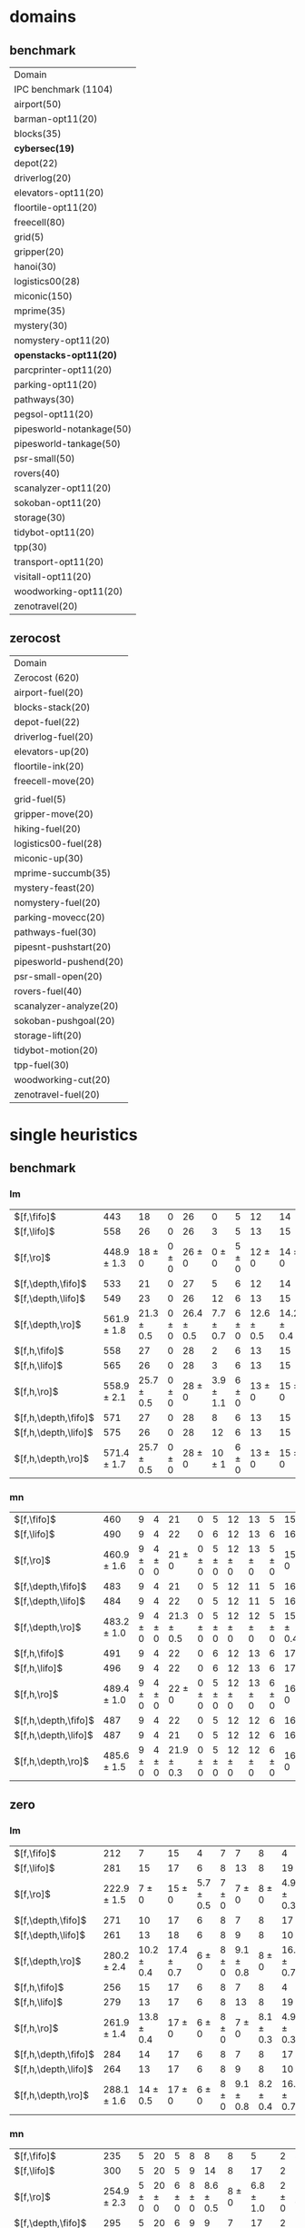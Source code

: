 
* domains

** benchmark

| Domain                    |
| IPC benchmark (1104)      |
| airport(50)               |
| barman-opt11(20)          |
| blocks(35)                |
| *cybersec(19)*            |
| depot(22)                 |
| driverlog(20)             |
| elevators-opt11(20)       |
| floortile-opt11(20)       |
| freecell(80)              |
| grid(5)                   |
| gripper(20)               |
| hanoi(30)                 |
| logistics00(28)           |
| miconic(150)              |
| mprime(35)                |
| mystery(30)               |
| nomystery-opt11(20)       |
| *openstacks-opt11(20)*    |
| parcprinter-opt11(20)     |
| parking-opt11(20)         |
| pathways(30)              |
| pegsol-opt11(20)          |
| pipesworld-notankage(50)  |
| pipesworld-tankage(50)    |
| psr-small(50)             |
| rovers(40)                |
| scanalyzer-opt11(20)      |
| sokoban-opt11(20)         |
| storage(30)               |
| tidybot-opt11(20)         |
| tpp(30)                   |
| transport-opt11(20)       |
| visitall-opt11(20)        |
| woodworking-opt11(20)     |
| zenotravel(20)            |

** zerocost

| Domain                 |
| Zerocost (620)         |
| airport-fuel(20)       |
| blocks-stack(20)       |
| depot-fuel(22)         |
| driverlog-fuel(20)     |
| elevators-up(20)       |
| floortile-ink(20)      |
| freecell-move(20)      |
|                        |
| grid-fuel(5)           |
| gripper-move(20)       |
| hiking-fuel(20)        |
| logistics00-fuel(28)   |
| miconic-up(30)         |
| mprime-succumb(35)     |
| mystery-feast(20)      |
| nomystery-fuel(20)     |
| parking-movecc(20)     |
| pathways-fuel(30)      |
| pipesnt-pushstart(20)  |
| pipesworld-pushend(20) |
| psr-small-open(20)     |
| rovers-fuel(40)        |
| scanalyzer-analyze(20) |
| sokoban-pushgoal(20)   |
| storage-lift(20)       |
| tidybot-motion(20)     |
| tpp-fuel(30)           |
| woodworking-cut(20)    |
| zenotravel-fuel(20)    |


* single heuristics

** benchmark

*** lm

| $[f,\fifo]$          |             443 |             18 |         0 |             26 |             0 |         5 |             12 |             14 |         6 |             8 |         1 |         6 |         12 |         16 |              68 |             20 |             15 |             12 |             11 |         12 |         1 |         4 |         17 |             13 |         7 |         48 |         7 |             4 |         19 |             14 |         11 |         6 |         6 |             9 |              6 |          9 |
| $[f,\lifo]$          |             558 |             26 |         0 |             26 |             3 |         5 |             13 |             15 |         6 |             9 |         1 |         6 |         12 |         18 |             140 |             22 |             16 |             13 |             18 |         13 |         1 |         5 |         17 |             13 |         8 |         48 |         7 |            10 |         19 |             14 |         12 |         6 |         6 |            10 |              9 |         11 |
| $[f,\ro]$            | 448.9 $\pm$ 1.3 |     18 $\pm$ 0 | 0 $\pm$ 0 |     26 $\pm$ 0 |     0 $\pm$ 0 | 5 $\pm$ 0 |     12 $\pm$ 0 |     14 $\pm$ 0 | 6 $\pm$ 0 | 8.7 $\pm$ 0.5 | 1 $\pm$ 0 | 6 $\pm$ 0 | 12 $\pm$ 0 | 16 $\pm$ 0 |      68 $\pm$ 0 | 19.9 $\pm$ 0.3 |     15 $\pm$ 0 |     12 $\pm$ 0 | 11.2 $\pm$ 0.4 | 12 $\pm$ 0 | 1 $\pm$ 0 | 4 $\pm$ 0 | 17 $\pm$ 0 |     13 $\pm$ 0 | 8 $\pm$ 0 | 48 $\pm$ 0 | 7 $\pm$ 0 | 5.4 $\pm$ 0.7 | 19 $\pm$ 0 |     14 $\pm$ 0 | 11 $\pm$ 0 | 6 $\pm$ 0 | 6 $\pm$ 0 | 9.4 $\pm$ 0.5 |  8.2 $\pm$ 0.4 |  9 $\pm$ 0 |
| $[f,\depth,\fifo]$   |             533 |             21 |         0 |             27 |             5 |         6 |             12 |             14 |         6 |             9 |         1 |         6 |         12 |         20 |             125 |             22 |             16 |             12 |             17 |         12 |         1 |         5 |         17 |             13 |         8 |         48 |         7 |             8 |         19 |             14 |         11 |         6 |         6 |            10 |              6 |         11 |
| $[f,\depth,\lifo]$   |             549 |             23 |         0 |             26 |            12 |         6 |             13 |             15 |         6 |             9 |         1 |         6 |         12 |         20 |             121 |             22 |             16 |             13 |             18 |         13 |         1 |         5 |         17 |             13 |         8 |         48 |         7 |             9 |         19 |             14 |         12 |         6 |         6 |            10 |             11 |         11 |
| $[f,\depth,\ro]$     | 561.9 $\pm$ 1.8 | 21.3 $\pm$ 0.5 | 0 $\pm$ 0 | 26.4 $\pm$ 0.5 | 7.7 $\pm$ 0.7 | 6 $\pm$ 0 | 12.6 $\pm$ 0.5 | 14.2 $\pm$ 0.4 | 6 $\pm$ 0 |     9 $\pm$ 0 | 1 $\pm$ 0 | 6 $\pm$ 0 | 12 $\pm$ 0 | 20 $\pm$ 0 | 139.2 $\pm$ 0.7 |   21 $\pm$ 0.5 | 15.8 $\pm$ 0.4 | 13.6 $\pm$ 0.5 |     18 $\pm$ 0 | 13 $\pm$ 0 | 1 $\pm$ 0 | 5 $\pm$ 0 | 17 $\pm$ 0 | 13.7 $\pm$ 0.5 | 8 $\pm$ 0 | 48 $\pm$ 0 | 7 $\pm$ 0 | 8.8 $\pm$ 0.4 | 19 $\pm$ 0 | 14.8 $\pm$ 0.4 | 12 $\pm$ 0 | 6 $\pm$ 0 | 6 $\pm$ 0 |    10 $\pm$ 0 | 11.9 $\pm$ 0.3 | 11 $\pm$ 0 |
| $[f,h,\fifo]$        |             558 |             27 |         0 |             28 |             2 |         6 |             13 |             15 |         6 |             9 |         1 |         6 |         12 |         20 |             140 |             21 |             16 |             14 |             11 |         13 |         1 |         5 |         17 |             14 |         8 |         48 |         7 |            10 |         19 |             14 |         12 |         6 |         6 |            10 |             10 |         11 |
| $[f,h,\lifo]$        |             565 |             26 |         0 |             28 |             3 |         6 |             13 |             15 |         6 |             9 |         1 |         6 |         12 |         20 |             140 |             21 |             16 |             14 |             18 |         13 |         1 |         5 |         17 |             14 |         8 |         48 |         7 |            10 |         19 |             14 |         12 |         6 |         6 |            10 |             10 |         11 |
| $[f,h,\ro]$          | 558.9 $\pm$ 2.1 | 25.7 $\pm$ 0.5 | 0 $\pm$ 0 |     28 $\pm$ 0 | 3.9 $\pm$ 1.1 | 6 $\pm$ 0 |     13 $\pm$ 0 |     15 $\pm$ 0 | 6 $\pm$ 0 |     9 $\pm$ 0 | 1 $\pm$ 0 | 6 $\pm$ 0 | 12 $\pm$ 0 | 20 $\pm$ 0 |     140 $\pm$ 0 | 20.9 $\pm$ 0.3 | 15.2 $\pm$ 0.4 |     14 $\pm$ 0 | 11.7 $\pm$ 0.5 | 13 $\pm$ 0 | 1 $\pm$ 0 | 5 $\pm$ 0 | 17 $\pm$ 0 | 14.6 $\pm$ 0.5 | 8 $\pm$ 0 | 48 $\pm$ 0 | 7 $\pm$ 0 |    10 $\pm$ 0 | 19 $\pm$ 0 |     14 $\pm$ 0 | 12 $\pm$ 0 | 6 $\pm$ 0 | 6 $\pm$ 0 |    10 $\pm$ 0 |     10 $\pm$ 0 | 11 $\pm$ 0 |
| $[f,h,\depth,\fifo]$ |             571 |             27 |         0 |             28 |             8 |         6 |             13 |             15 |         6 |             9 |         1 |         6 |         12 |         20 |             140 |             21 |             16 |             14 |             18 |         13 |         1 |         5 |         17 |             14 |         8 |         48 |         7 |            10 |         19 |             14 |         12 |         6 |         6 |            10 |             10 |         11 |
| $[f,h,\depth,\lifo]$ |             575 |             26 |         0 |             28 |            12 |         6 |             13 |             15 |         6 |             9 |         1 |         6 |         12 |         20 |             140 |             21 |             16 |             14 |             18 |         13 |         1 |         5 |         17 |             15 |         8 |         48 |         7 |            10 |         19 |             14 |         12 |         6 |         6 |            10 |             10 |         11 |
| $[f,h,\depth,\ro]$   | 571.4 $\pm$ 1.7 | 25.7 $\pm$ 0.5 | 0 $\pm$ 0 |     28 $\pm$ 0 |    10 $\pm$ 1 | 6 $\pm$ 0 |     13 $\pm$ 0 |     15 $\pm$ 0 | 6 $\pm$ 0 |     9 $\pm$ 0 | 1 $\pm$ 0 | 6 $\pm$ 0 | 12 $\pm$ 0 | 20 $\pm$ 0 |     140 $\pm$ 0 | 20.9 $\pm$ 0.3 | 15.4 $\pm$ 0.5 |     14 $\pm$ 0 |     18 $\pm$ 0 | 13 $\pm$ 0 | 1 $\pm$ 0 | 5 $\pm$ 0 | 17 $\pm$ 0 | 14.4 $\pm$ 0.5 | 8 $\pm$ 0 | 48 $\pm$ 0 | 7 $\pm$ 0 |    10 $\pm$ 0 | 19 $\pm$ 0 |     14 $\pm$ 0 | 12 $\pm$ 0 | 6 $\pm$ 0 | 6 $\pm$ 0 |    10 $\pm$ 0 |     10 $\pm$ 0 | 11 $\pm$ 0 |

*** mn

| $[f,\fifo]$          |             460 |         9 |         4 |             21 |         0 |         5 |         12 |         13 |         5 |             15 |         2 |          8 |         14 |         20 |             68 |             23 |         15 |             17 |             15 |         10 |         1 |         4 |             17 |             9 |             13 |         50 |             6 |             10 |         20 |         15 |         0 |         6 |         7 |         9 |         7 |             10 |
| $[f,\lifo]$          |             490 |         9 |         4 |             22 |         0 |         6 |         12 |         13 |         6 |             16 |         2 |         20 |         14 |         20 |             73 |             23 |         15 |             18 |             19 |         10 |         1 |         4 |             19 |             9 |             13 |         50 |             8 |             10 |         20 |         15 |         0 |         6 |         7 |         9 |         7 |             10 |
| $[f,\ro]$            | 460.9 $\pm$ 1.6 | 9 $\pm$ 0 | 4 $\pm$ 0 |     21 $\pm$ 0 | 0 $\pm$ 0 | 5 $\pm$ 0 | 12 $\pm$ 0 | 13 $\pm$ 0 | 5 $\pm$ 0 |     15 $\pm$ 0 | 2 $\pm$ 0 |  8 $\pm$ 0 | 14 $\pm$ 0 | 20 $\pm$ 0 | 68.3 $\pm$ 0.7 |     22 $\pm$ 0 | 15 $\pm$ 0 | 17.8 $\pm$ 0.4 | 15.4 $\pm$ 0.5 | 10 $\pm$ 0 | 1 $\pm$ 0 | 4 $\pm$ 0 | 17.2 $\pm$ 0.4 | 8.9 $\pm$ 0.3 | 13.1 $\pm$ 0.3 | 50 $\pm$ 0 | 6.1 $\pm$ 0.3 |     10 $\pm$ 0 | 20 $\pm$ 0 | 15 $\pm$ 0 | 0 $\pm$ 0 | 6 $\pm$ 0 | 7 $\pm$ 0 | 9 $\pm$ 0 | 7 $\pm$ 0 |     10 $\pm$ 0 |
| $[f,\depth,\fifo]$   |             483 |         9 |         4 |             21 |         0 |         5 |         12 |         11 |         5 |             16 |         2 |         20 |         14 |         20 |             73 |             23 |         15 |             18 |             19 |         10 |         1 |         4 |             18 |            10 |             13 |         50 |             8 |             10 |         19 |         15 |         0 |         6 |         6 |         9 |         7 |             10 |
| $[f,\depth,\lifo]$   |             484 |         9 |         4 |             22 |         0 |         5 |         12 |         11 |         5 |             16 |         2 |         20 |         14 |         20 |             73 |             23 |         15 |             18 |             19 |         10 |         1 |         4 |             19 |             9 |             13 |         50 |             8 |             10 |         19 |         15 |         0 |         6 |         6 |         9 |         7 |             10 |
| $[f,\depth,\ro]$     | 483.2 $\pm$ 1.0 | 9 $\pm$ 0 | 4 $\pm$ 0 | 21.3 $\pm$ 0.5 | 0 $\pm$ 0 | 5 $\pm$ 0 | 12 $\pm$ 0 | 12 $\pm$ 0 | 5 $\pm$ 0 | 15.8 $\pm$ 0.4 | 2 $\pm$ 0 | 20 $\pm$ 0 | 14 $\pm$ 0 | 20 $\pm$ 0 | 72.4 $\pm$ 0.7 | 22.9 $\pm$ 0.8 | 15 $\pm$ 0 |     18 $\pm$ 0 |     19 $\pm$ 0 | 10 $\pm$ 0 | 1 $\pm$ 0 | 4 $\pm$ 0 |     19 $\pm$ 0 | 9.3 $\pm$ 0.7 |     13 $\pm$ 0 | 50 $\pm$ 0 | 7.1 $\pm$ 0.3 | 10.3 $\pm$ 0.5 | 19 $\pm$ 0 | 15 $\pm$ 0 | 0 $\pm$ 0 | 6 $\pm$ 0 | 6 $\pm$ 0 | 9 $\pm$ 0 | 7 $\pm$ 0 |     10 $\pm$ 0 |
| $[f,h,\fifo]$        |             491 |         9 |         4 |             22 |         0 |         6 |         12 |         13 |         6 |             17 |         2 |         20 |         14 |         20 |             73 |             23 |         15 |             18 |             15 |         10 |         1 |         4 |             19 |            10 |             13 |         50 |             8 |             10 |         20 |         15 |         0 |         7 |         7 |         9 |         7 |             12 |
| $[f,h,\lifo]$        |             496 |         9 |         4 |             22 |         0 |         6 |         12 |         13 |         6 |             17 |         2 |         20 |         14 |         20 |             73 |             24 |         16 |             18 |             19 |         10 |         1 |         4 |             19 |            10 |             13 |         50 |             8 |             10 |         20 |         15 |         0 |         6 |         7 |         9 |         7 |             12 |
| $[f,h,\ro]$          | 489.4 $\pm$ 1.0 | 9 $\pm$ 0 | 4 $\pm$ 0 |     22 $\pm$ 0 | 0 $\pm$ 0 | 5 $\pm$ 0 | 12 $\pm$ 0 | 13 $\pm$ 0 | 6 $\pm$ 0 |     16 $\pm$ 0 | 2 $\pm$ 0 | 20 $\pm$ 0 | 14 $\pm$ 0 | 20 $\pm$ 0 | 73.2 $\pm$ 0.4 | 23.7 $\pm$ 0.5 | 15 $\pm$ 0 |     18 $\pm$ 0 | 15.4 $\pm$ 0.5 | 10 $\pm$ 0 | 1 $\pm$ 0 | 4 $\pm$ 0 |     19 $\pm$ 0 | 9.9 $\pm$ 0.3 | 13.2 $\pm$ 0.4 | 50 $\pm$ 0 |     8 $\pm$ 0 |     10 $\pm$ 0 | 20 $\pm$ 0 | 15 $\pm$ 0 | 0 $\pm$ 0 | 6 $\pm$ 0 | 7 $\pm$ 0 | 9 $\pm$ 0 | 7 $\pm$ 0 |     12 $\pm$ 0 |
| $[f,h,\depth,\fifo]$ |             487 |         9 |         4 |             22 |         0 |         5 |         12 |         12 |         6 |             16 |         2 |         20 |         14 |         20 |             73 |             23 |         15 |             18 |             19 |         10 |         1 |         4 |             19 |            10 |             13 |         50 |             8 |             10 |         19 |         15 |         0 |         6 |         6 |         9 |         7 |             10 |
| $[f,h,\depth,\lifo]$ |             487 |         9 |         4 |             21 |         0 |         5 |         12 |         12 |         6 |             16 |         2 |         20 |         14 |         20 |             73 |             24 |         16 |             18 |             19 |         10 |         1 |         4 |             19 |             9 |             13 |         50 |             8 |             10 |         19 |         15 |         0 |         6 |         6 |         9 |         7 |             10 |
| $[f,h,\depth,\ro]$   | 485.6 $\pm$ 1.5 | 9 $\pm$ 0 | 4 $\pm$ 0 | 21.9 $\pm$ 0.3 | 0 $\pm$ 0 | 5 $\pm$ 0 | 12 $\pm$ 0 | 12 $\pm$ 0 | 6 $\pm$ 0 |     16 $\pm$ 0 | 2 $\pm$ 0 | 20 $\pm$ 0 | 14 $\pm$ 0 | 20 $\pm$ 0 | 72.2 $\pm$ 0.4 | 23.4 $\pm$ 0.5 | 15 $\pm$ 0 |     18 $\pm$ 0 |     19 $\pm$ 0 | 10 $\pm$ 0 | 1 $\pm$ 0 | 4 $\pm$ 0 |     19 $\pm$ 0 | 9.8 $\pm$ 0.4 |     13 $\pm$ 0 | 50 $\pm$ 0 | 7.1 $\pm$ 0.3 |     10 $\pm$ 0 | 19 $\pm$ 0 | 15 $\pm$ 0 | 0 $\pm$ 0 | 6 $\pm$ 0 | 6 $\pm$ 0 | 9 $\pm$ 0 | 7 $\pm$ 0 | 10.1 $\pm$ 0.3 |

** zero

*** lm

| $[f,\fifo]$          |             212 |              7 |             15 |             4 |         7 |             7 |             8 |              4 |         1 |         7 |         8 |             15 |             10 |             12 |             5 |             9 |         0 |             4 |             6 |             2 |         19 |         7 |             3 |             18 |             4 |             14 |          7 |             2 |         7 |
| $[f,\lifo]$          |             281 |             15 |             17 |             6 |         8 |            13 |             8 |             19 |         1 |         7 |         9 |             16 |             17 |             14 |             5 |            10 |         0 |             5 |             7 |             4 |         19 |         9 |             9 |             18 |             4 |             16 |         11 |             7 |         7 |
| $[f,\ro]$            | 222.9 $\pm$ 1.5 |      7 $\pm$ 0 |     15 $\pm$ 0 | 5.7 $\pm$ 0.5 | 7 $\pm$ 0 |     7 $\pm$ 0 |     8 $\pm$ 0 |  4.9 $\pm$ 0.3 | 1 $\pm$ 0 | 7 $\pm$ 0 | 8 $\pm$ 0 |     15 $\pm$ 0 |     10 $\pm$ 0 | 10.2 $\pm$ 1.4 | 6.2 $\pm$ 0.7 |     9 $\pm$ 0 | 0 $\pm$ 0 |     4 $\pm$ 0 | 8.4 $\pm$ 0.5 |   3 $\pm$ 0.7 | 19 $\pm$ 0 | 7 $\pm$ 0 |     3 $\pm$ 0 |     18 $\pm$ 0 | 4.1 $\pm$ 0.3 | 14.7 $\pm$ 0.5 |  8 $\pm$ 0 | 5.7 $\pm$ 0.7 | 7 $\pm$ 0 |
| $[f,\depth,\fifo]$   |             271 |             10 |             17 |             6 |         8 |             7 |             8 |             17 |         1 |         7 |         9 |             15 |             19 |             21 |             6 |             9 |         0 |             4 |             8 |             4 |         19 |         8 |             6 |             18 |             5 |             15 |         10 |             7 |         7 |
| $[f,\depth,\lifo]$   |             261 |             13 |             18 |             6 |         8 |             9 |             8 |             10 |         1 |         7 |         9 |             16 |             18 |             14 |             7 |            10 |         0 |             5 |             6 |             3 |         19 |         9 |             5 |             18 |             5 |             15 |         10 |             5 |         7 |
| $[f,\depth,\ro]$     | 280.2 $\pm$ 2.4 | 10.2 $\pm$ 0.4 | 17.4 $\pm$ 0.7 |     6 $\pm$ 0 | 8 $\pm$ 0 | 9.1 $\pm$ 0.8 |     8 $\pm$ 0 | 16.6 $\pm$ 0.7 | 1 $\pm$ 0 | 7 $\pm$ 0 | 9 $\pm$ 0 |     15 $\pm$ 0 |   20 $\pm$ 1.1 | 19.3 $\pm$ 0.9 | 6.8 $\pm$ 0.7 | 9.3 $\pm$ 0.5 | 0 $\pm$ 0 | 4.7 $\pm$ 0.5 | 9.8 $\pm$ 0.4 |   5 $\pm$ 0.5 | 19 $\pm$ 0 | 9 $\pm$ 0 | 4.6 $\pm$ 0.5 | 17.9 $\pm$ 0.3 |     5 $\pm$ 0 |     16 $\pm$ 0 | 11 $\pm$ 0 | 8.6 $\pm$ 1.0 | 7 $\pm$ 0 |
| $[f,h,\fifo]$        |             256 |             15 |             17 |             6 |         8 |             7 |             8 |              4 |         1 |         7 |         9 |             16 |             16 |             15 |             7 |            10 |         0 |             5 |             8 |             3 |         19 |         8 |             9 |             18 |             4 |             16 |          8 |             5 |         7 |
| $[f,h,\lifo]$        |             279 |             13 |             17 |             6 |         8 |            13 |             8 |             19 |         1 |         7 |         9 |             16 |             17 |             14 |             5 |            10 |         0 |             5 |             8 |             4 |         19 |         8 |             9 |             18 |             4 |             16 |         11 |             7 |         7 |
| $[f,h,\ro]$          | 261.9 $\pm$ 1.4 | 13.8 $\pm$ 0.4 |     17 $\pm$ 0 |     6 $\pm$ 0 | 8 $\pm$ 0 |     7 $\pm$ 0 | 8.1 $\pm$ 0.3 |  4.9 $\pm$ 0.3 | 1 $\pm$ 0 | 7 $\pm$ 0 | 9 $\pm$ 0 |     16 $\pm$ 0 | 16.6 $\pm$ 0.5 | 17.1 $\pm$ 0.8 | 7.7 $\pm$ 0.5 |    10 $\pm$ 0 | 0 $\pm$ 0 | 4.3 $\pm$ 0.5 | 8.4 $\pm$ 0.5 | 3.8 $\pm$ 0.4 | 19 $\pm$ 0 | 8 $\pm$ 0 | 9.1 $\pm$ 0.3 |     18 $\pm$ 0 | 4.1 $\pm$ 0.3 |     16 $\pm$ 0 |  8 $\pm$ 0 |     7 $\pm$ 0 | 7 $\pm$ 0 |
| $[f,h,\depth,\fifo]$ |             284 |             14 |             17 |             6 |         8 |             7 |             8 |             17 |         1 |         7 |         9 |             16 |             19 |             22 |             6 |            10 |         0 |             5 |             8 |             3 |         19 |         8 |             9 |             18 |             5 |             16 |         11 |             8 |         7 |
| $[f,h,\depth,\lifo]$ |             264 |             13 |             17 |             6 |         8 |             9 |             8 |             10 |         1 |         7 |         9 |             16 |             18 |             14 |             5 |            10 |         0 |             5 |             8 |             3 |         19 |         8 |            10 |             18 |             4 |             16 |         10 |             5 |         7 |
| $[f,h,\depth,\ro]$   | 288.1 $\pm$ 1.6 |   14 $\pm$ 0.5 |     17 $\pm$ 0 |     6 $\pm$ 0 | 8 $\pm$ 0 | 9.1 $\pm$ 0.8 | 8.2 $\pm$ 0.4 | 16.4 $\pm$ 0.7 | 1 $\pm$ 0 | 7 $\pm$ 0 | 9 $\pm$ 0 | 15.3 $\pm$ 0.5 | 20.3 $\pm$ 0.7 | 20.1 $\pm$ 0.3 | 7.2 $\pm$ 0.8 |    10 $\pm$ 0 | 0 $\pm$ 0 | 4.1 $\pm$ 0.3 | 9.8 $\pm$ 0.4 | 4.8 $\pm$ 0.4 | 19 $\pm$ 0 | 8 $\pm$ 0 | 9.2 $\pm$ 0.4 |     18 $\pm$ 0 | 4.2 $\pm$ 0.4 |     16 $\pm$ 0 | 11 $\pm$ 0 | 8.2 $\pm$ 0.8 | 7 $\pm$ 0 |
*** mn

| $[f,\fifo]$          |             235 |         5 |         20 |         5 |         8 |             8 |             8 |              5 |         2 |              8 |             12 |         16 |           19 |             14 |             4 |             15 |         0 |         4 |             3 |             3 |         19 |         8 |             9 |             18 |         4 |         0 |             8 |             2 |             8 |
| $[f,\lifo]$          |             300 |         5 |         20 |         5 |         9 |            14 |             8 |             17 |         2 |             20 |             13 |         16 |           30 |             19 |             4 |             16 |         0 |         4 |             3 |             9 |         19 |         8 |            11 |             18 |         4 |         0 |            10 |             7 |             9 |
| $[f,\ro]$            | 254.9 $\pm$ 2.3 | 5 $\pm$ 0 | 20 $\pm$ 0 | 6 $\pm$ 0 | 8 $\pm$ 0 | 8.6 $\pm$ 0.5 |     8 $\pm$ 0 |  6.8 $\pm$ 1.0 | 2 $\pm$ 0 |      8 $\pm$ 0 | 12.2 $\pm$ 0.4 | 16 $\pm$ 0 | 20 $\pm$ 0.5 | 15.9 $\pm$ 0.8 | 5.9 $\pm$ 0.3 | 15.9 $\pm$ 0.3 | 0 $\pm$ 0 | 4 $\pm$ 0 | 3.4 $\pm$ 0.5 | 7.3 $\pm$ 0.7 | 19 $\pm$ 0 | 8 $\pm$ 0 |     9 $\pm$ 0 | 17.8 $\pm$ 0.7 | 4 $\pm$ 0 | 0 $\pm$ 0 | 8.1 $\pm$ 0.3 | 7.1 $\pm$ 0.3 | 8.9 $\pm$ 0.3 |
| $[f,\depth,\fifo]$   |             295 |         5 |         20 |         6 |         9 |             9 |             7 |             17 |         2 |             20 |             13 |         16 |           30 |             24 |             4 |             15 |         0 |         4 |             5 |             4 |         19 |         8 |             9 |             18 |         4 |         0 |            11 |             7 |             9 |
| $[f,\depth,\lifo]$   |             274 |         5 |         20 |         5 |         9 |            13 |             8 |             15 |         2 |             10 |             12 |         16 |           30 |             15 |             4 |             16 |         0 |         4 |             3 |             4 |         19 |         8 |             9 |             18 |         4 |         0 |            10 |             6 |             9 |
| $[f,\depth,\ro]$     | 303.2 $\pm$ 2.5 | 5 $\pm$ 0 | 20 $\pm$ 0 | 6 $\pm$ 0 | 9 $\pm$ 0 |    11 $\pm$ 1 | 7.6 $\pm$ 0.7 | 17.3 $\pm$ 0.5 | 2 $\pm$ 0 | 19.2 $\pm$ 1.0 |     12 $\pm$ 0 | 16 $\pm$ 0 |   30 $\pm$ 0 |     22 $\pm$ 1 |     6 $\pm$ 0 |     16 $\pm$ 0 | 0 $\pm$ 0 | 4 $\pm$ 0 |     5 $\pm$ 0 | 8.9 $\pm$ 0.8 | 19 $\pm$ 0 | 8 $\pm$ 0 | 8.9 $\pm$ 0.3 | 17.3 $\pm$ 0.5 | 4 $\pm$ 0 | 0 $\pm$ 0 |    11 $\pm$ 0 | 8.9 $\pm$ 0.6 | 9.1 $\pm$ 0.6 |
| $[f,h,\fifo]$        |             280 |         5 |         20 |         5 |         9 |             8 |             8 |              5 |         2 |             20 |             13 |         16 |           29 |             21 |             4 |             16 |         0 |         4 |             3 |             5 |         19 |         8 |            11 |             19 |         4 |         0 |             9 |             7 |            10 |
| $[f,h,\lifo]$        |             301 |         5 |         20 |         5 |         9 |            14 |             8 |             17 |         2 |             20 |             13 |         16 |           30 |             19 |             4 |             16 |         0 |         4 |             3 |             9 |         19 |         8 |            11 |             19 |         4 |         0 |            10 |             7 |             9 |
| $[f,h,\ro]$          | 287.7 $\pm$ 3.2 | 5 $\pm$ 0 | 20 $\pm$ 0 | 6 $\pm$ 0 | 9 $\pm$ 0 | 8.6 $\pm$ 0.5 |     8 $\pm$ 0 |  6.7 $\pm$ 0.9 | 2 $\pm$ 0 |     20 $\pm$ 0 | 12.8 $\pm$ 0.4 | 16 $\pm$ 0 |   30 $\pm$ 0 | 19.6 $\pm$ 0.7 | 5.9 $\pm$ 0.3 |     16 $\pm$ 0 | 0 $\pm$ 0 | 4 $\pm$ 0 | 3.4 $\pm$ 0.5 | 7.7 $\pm$ 0.5 | 19 $\pm$ 0 | 8 $\pm$ 0 |    11 $\pm$ 0 |     18 $\pm$ 0 | 4 $\pm$ 0 | 0 $\pm$ 0 | 9.6 $\pm$ 0.5 |   8 $\pm$ 0.5 | 9.6 $\pm$ 0.7 |
| $[f,h,\depth,\fifo]$ |             302 |         5 |         20 |         6 |         9 |             9 |             7 |             17 |         2 |             20 |             13 |         16 |           30 |             25 |             4 |             16 |         0 |         4 |             5 |             5 |         19 |         8 |            11 |             18 |         4 |         0 |            11 |             8 |            10 |
| $[f,h,\depth,\lifo]$ |             288 |         5 |         20 |         5 |         9 |            13 |             7 |             15 |         2 |             20 |             12 |         16 |           30 |             15 |             4 |             16 |         0 |         4 |             3 |             6 |         19 |         8 |            11 |             18 |         4 |         0 |            10 |             7 |             9 |
| $[f,h,\depth,\ro]$   | 308.1 $\pm$ 2.1 | 5 $\pm$ 0 | 20 $\pm$ 0 | 6 $\pm$ 0 | 9 $\pm$ 0 |    11 $\pm$ 1 | 6.9 $\pm$ 0.3 | 17.3 $\pm$ 0.5 | 2 $\pm$ 0 |     20 $\pm$ 0 | 12.1 $\pm$ 0.3 | 16 $\pm$ 0 |   30 $\pm$ 0 | 23.4 $\pm$ 0.9 |     6 $\pm$ 0 |     16 $\pm$ 0 | 0 $\pm$ 0 | 4 $\pm$ 0 |     5 $\pm$ 0 |   9 $\pm$ 0.9 | 19 $\pm$ 0 | 8 $\pm$ 0 |    11 $\pm$ 0 |     18 $\pm$ 0 | 4 $\pm$ 0 | 0 $\pm$ 0 |    11 $\pm$ 0 |     9 $\pm$ 1 | 9.3 $\pm$ 1.0 |

* satisficing one-cost heuristics

** benchmark 

*** lm

| $[f,\ffo,\fifo]$        |             564 |             25 |         0 |         27 |             6 |         6 |         13 |             15 |         6 |         9 |         1 |         6 |             12 |         20 |         140 |             22 |         16 |         14 |            17 |         13 |         1 |         5 |         17 |         13 |         8 |             48 |         7 |            10 |         19 |         14 |             11 |         6 |         6 |         10 |             10 |         11 |
| $[f,\ffo,\lifo]$        |             562 |             24 |         0 |         27 |             6 |         6 |         13 |             15 |         6 |         9 |         1 |         6 |             12 |         20 |         140 |             22 |         16 |         14 |            17 |         13 |         1 |         5 |         17 |         13 |         8 |             48 |         7 |            10 |         19 |         14 |             11 |         6 |         6 |         10 |              9 |         11 |
| $[f,\ffo,\ro]$          | 563.7 $\pm$ 1.4 | 24.8 $\pm$ 0.4 | 0 $\pm$ 0 | 27 $\pm$ 0 | 5.9 $\pm$ 0.8 | 6 $\pm$ 0 | 13 $\pm$ 0 | 14.9 $\pm$ 0.3 | 6 $\pm$ 0 | 9 $\pm$ 0 | 1 $\pm$ 0 | 6 $\pm$ 0 |     12 $\pm$ 0 | 20 $\pm$ 0 | 140 $\pm$ 0 |     22 $\pm$ 0 | 16 $\pm$ 0 | 14 $\pm$ 0 |    17 $\pm$ 0 | 13 $\pm$ 0 | 1 $\pm$ 0 | 5 $\pm$ 0 | 17 $\pm$ 0 | 13 $\pm$ 0 | 8 $\pm$ 0 |     48 $\pm$ 0 | 7 $\pm$ 0 |    10 $\pm$ 0 | 19 $\pm$ 0 | 14 $\pm$ 0 |     11 $\pm$ 0 | 6 $\pm$ 0 | 6 $\pm$ 0 | 10 $\pm$ 0 | 10.1 $\pm$ 1.1 | 11 $\pm$ 0 |
| $[f,\ffo,\depth,\fifo]$ |             563 |             25 |         0 |         27 |             6 |         6 |         13 |             14 |         6 |         9 |         1 |         6 |             12 |         20 |         140 |             22 |         16 |         14 |            17 |         13 |         1 |         5 |         17 |         13 |         8 |             48 |         7 |            10 |         19 |         14 |             11 |         6 |         6 |         10 |             10 |         11 |
| $[f,\ffo,\depth,\lifo]$ |             560 |             24 |         0 |         27 |             5 |         6 |         13 |             15 |         6 |         9 |         1 |         6 |             12 |         20 |         140 |             22 |         16 |         14 |            17 |         13 |         1 |         5 |         17 |         13 |         8 |             48 |         7 |            10 |         19 |         14 |             11 |         6 |         6 |         10 |              8 |         11 |
| $[f,\ffo,\depth,\ro]$   | 561.9 $\pm$ 1.4 | 24.6 $\pm$ 0.5 | 0 $\pm$ 0 | 27 $\pm$ 0 | 5.6 $\pm$ 0.7 | 6 $\pm$ 0 | 13 $\pm$ 0 |     14 $\pm$ 0 | 6 $\pm$ 0 | 9 $\pm$ 0 | 1 $\pm$ 0 | 6 $\pm$ 0 | 11.9 $\pm$ 0.3 | 20 $\pm$ 0 | 140 $\pm$ 0 |     22 $\pm$ 0 | 16 $\pm$ 0 | 14 $\pm$ 0 |    17 $\pm$ 0 | 13 $\pm$ 0 | 1 $\pm$ 0 | 5 $\pm$ 0 | 17 $\pm$ 0 | 13 $\pm$ 0 | 8 $\pm$ 0 |     48 $\pm$ 0 | 7 $\pm$ 0 |    10 $\pm$ 0 | 19 $\pm$ 0 | 14 $\pm$ 0 |     11 $\pm$ 0 | 6 $\pm$ 0 | 6 $\pm$ 0 | 10 $\pm$ 0 |  9.9 $\pm$ 1.1 | 11 $\pm$ 0 |
| $[f,h,\hh,\fifo]$       |             536 |             24 |         0 |         27 |             6 |         5 |         12 |             12 |         6 |         8 |         1 |         6 |             11 |         17 |         140 |             20 |         15 |         13 |            10 |         13 |         1 |         5 |         16 |         12 |         7 |             48 |         7 |            10 |         17 |         14 |             11 |         6 |         6 |         10 |              9 |         11 |
| $[f,h,\hh,\lifo]$       |             535 |             24 |         0 |         27 |             4 |         5 |         12 |             12 |         6 |         8 |         1 |         6 |             11 |         17 |         140 |             21 |         15 |         13 |            10 |         13 |         1 |         5 |         16 |         12 |         7 |             48 |         7 |            10 |         17 |         14 |             11 |         6 |         6 |         10 |              9 |         11 |
| $[f,h,\hh,\ro]$         | 534.7 $\pm$ 1.5 | 23.8 $\pm$ 0.4 | 0 $\pm$ 0 | 27 $\pm$ 0 | 5.4 $\pm$ 0.7 | 5 $\pm$ 0 | 12 $\pm$ 0 |     12 $\pm$ 0 | 6 $\pm$ 0 | 8 $\pm$ 0 | 1 $\pm$ 0 | 6 $\pm$ 0 |     11 $\pm$ 0 | 17 $\pm$ 0 | 140 $\pm$ 0 |   20 $\pm$ 0.7 | 15 $\pm$ 0 | 13 $\pm$ 0 | 9.9 $\pm$ 0.3 | 13 $\pm$ 0 | 1 $\pm$ 0 | 5 $\pm$ 0 | 16 $\pm$ 0 | 12 $\pm$ 0 | 7 $\pm$ 0 |     48 $\pm$ 0 | 7 $\pm$ 0 |    10 $\pm$ 0 | 17 $\pm$ 0 | 14 $\pm$ 0 | 10.6 $\pm$ 0.5 | 6 $\pm$ 0 | 6 $\pm$ 0 | 10 $\pm$ 0 |      9 $\pm$ 0 | 11 $\pm$ 0 |
| $[f,\hh,\fifo]$         |             534 |             24 |         0 |         27 |             5 |         5 |         12 |             12 |         6 |         8 |         1 |         6 |             11 |         17 |         140 |             20 |         15 |         13 |            10 |         13 |         1 |         5 |         16 |         12 |         7 |             48 |         7 |             8 |         17 |         14 |             10 |         6 |         6 |         10 |             11 |         11 |
| $[f,\hh,\lifo]$         |             534 |             25 |         0 |         27 |             3 |         5 |         12 |             12 |         6 |         8 |         1 |         6 |             11 |         17 |         140 |             21 |         15 |         13 |            10 |         13 |         1 |         5 |         16 |         12 |         7 |             48 |         7 |            10 |         17 |         14 |             11 |         6 |         6 |         10 |              8 |         11 |
| $[f,\hh,\ro]$           |   534 $\pm$ 2.1 | 23.9 $\pm$ 0.6 | 0 $\pm$ 0 | 27 $\pm$ 0 | 5.9 $\pm$ 1.2 | 5 $\pm$ 0 | 12 $\pm$ 0 |     12 $\pm$ 0 | 6 $\pm$ 0 | 8 $\pm$ 0 | 1 $\pm$ 0 | 6 $\pm$ 0 |     11 $\pm$ 0 | 17 $\pm$ 0 | 140 $\pm$ 0 | 19.9 $\pm$ 0.8 | 15 $\pm$ 0 | 13 $\pm$ 0 |    10 $\pm$ 0 | 13 $\pm$ 0 | 1 $\pm$ 0 | 5 $\pm$ 0 | 16 $\pm$ 0 | 12 $\pm$ 0 | 7 $\pm$ 0 | 47.9 $\pm$ 0.3 | 7 $\pm$ 0 | 8.8 $\pm$ 0.4 | 17 $\pm$ 0 | 14 $\pm$ 0 | 10.3 $\pm$ 0.5 | 6 $\pm$ 0 | 6 $\pm$ 0 | 10 $\pm$ 0 |  9.3 $\pm$ 1.0 | 11 $\pm$ 0 |

*** mn

| $[f,\ffo,\fifo]$        |             458 |         9 |         4 |             21 |         0 |         4 |         11 |         10 |         7 |         14 |         2 |         20 |         13 |         20 |             69 |             21 |         15 |         16 |             18 |         11 |             0 |         4 |         17 |             9 |          9 |         50 |             6 |             7 |         19 |         14 |         0 |         6 |         6 |         9 |             7 |             10 |
| $[f,\ffo,\lifo]$        |             457 |         9 |         4 |             20 |         0 |         4 |         11 |         10 |         7 |         14 |         2 |         20 |         13 |         20 |             69 |             21 |         15 |         16 |             18 |         11 |             0 |         4 |         17 |             9 |          9 |         50 |             6 |             7 |         19 |         14 |         0 |         6 |         6 |         9 |             7 |             10 |
| $[f,\ffo,\ro]$          |   457 $\pm$ 1.3 | 9 $\pm$ 0 | 4 $\pm$ 0 | 20.1 $\pm$ 0.3 | 0 $\pm$ 0 | 4 $\pm$ 0 | 11 $\pm$ 0 | 10 $\pm$ 0 | 7 $\pm$ 0 | 14 $\pm$ 0 | 2 $\pm$ 0 | 20 $\pm$ 0 | 13 $\pm$ 0 | 20 $\pm$ 0 | 69.2 $\pm$ 0.4 | 21.1 $\pm$ 0.8 | 15 $\pm$ 0 | 16 $\pm$ 0 |     18 $\pm$ 0 | 11 $\pm$ 0 |     0 $\pm$ 0 | 4 $\pm$ 0 | 17 $\pm$ 0 | 8.7 $\pm$ 0.5 |  9 $\pm$ 0 | 50 $\pm$ 0 |     6 $\pm$ 0 | 6.8 $\pm$ 0.4 | 19 $\pm$ 0 | 14 $\pm$ 0 | 0 $\pm$ 0 | 6 $\pm$ 0 | 6 $\pm$ 0 | 9 $\pm$ 0 | 7.1 $\pm$ 0.3 |     10 $\pm$ 0 |
| $[f,\ffo,\depth,\fifo]$ |             457 |         9 |         4 |             20 |         0 |         4 |         11 |         10 |         7 |         14 |         2 |         20 |         13 |         20 |             69 |             21 |         15 |         16 |             18 |         11 |             0 |         4 |         17 |             9 |          9 |         50 |             6 |             7 |         19 |         14 |         0 |         6 |         6 |         9 |             7 |             10 |
| $[f,\ffo,\depth,\lifo]$ |             457 |         9 |         4 |             20 |         0 |         4 |         11 |         10 |         7 |         14 |         2 |         20 |         13 |         20 |             69 |             21 |         15 |         16 |             18 |         11 |             0 |         4 |         17 |             9 |          9 |         50 |             6 |             7 |         19 |         14 |         0 |         6 |         6 |         9 |             7 |             10 |
| $[f,\ffo,\depth,\ro]$   | 456.8 $\pm$ 1.2 | 9 $\pm$ 0 | 4 $\pm$ 0 |     20 $\pm$ 0 | 0 $\pm$ 0 | 4 $\pm$ 0 | 11 $\pm$ 0 | 10 $\pm$ 0 | 7 $\pm$ 0 | 14 $\pm$ 0 | 2 $\pm$ 0 | 20 $\pm$ 0 | 13 $\pm$ 0 | 20 $\pm$ 0 | 69.2 $\pm$ 0.4 | 21.2 $\pm$ 0.7 | 15 $\pm$ 0 | 16 $\pm$ 0 | 17.7 $\pm$ 0.5 | 11 $\pm$ 0 |     0 $\pm$ 0 | 4 $\pm$ 0 | 17 $\pm$ 0 | 8.8 $\pm$ 0.4 |  9 $\pm$ 0 | 50 $\pm$ 0 |     6 $\pm$ 0 | 6.8 $\pm$ 0.4 | 19 $\pm$ 0 | 14 $\pm$ 0 | 0 $\pm$ 0 | 6 $\pm$ 0 | 6 $\pm$ 0 | 9 $\pm$ 0 | 7.1 $\pm$ 0.3 |     10 $\pm$ 0 |
| $[f,h,\hh,\fifo]$       |             476 |         7 |         4 |             21 |         0 |         5 |         12 |         13 |         6 |         15 |         2 |         20 |         14 |         20 |             72 |             20 |         15 |         18 |             18 |         10 |             1 |         4 |         19 |             6 |         12 |         50 |             7 |            10 |         18 |         15 |         0 |         6 |         7 |         9 |             8 |             12 |
| $[f,h,\hh,\lifo]$       |             475 |         7 |         4 |             21 |         0 |         5 |         12 |         13 |         6 |         15 |         2 |         20 |         14 |         20 |             72 |             19 |         15 |         18 |             19 |         10 |             1 |         4 |         19 |             5 |         12 |         50 |             8 |            10 |         18 |         15 |         0 |         6 |         7 |         9 |             8 |             11 |
| $[f,h,\hh,\ro]$         | 470.9 $\pm$ 0.9 | 7 $\pm$ 0 | 4 $\pm$ 0 |     21 $\pm$ 0 | 0 $\pm$ 0 | 5 $\pm$ 0 | 12 $\pm$ 0 | 12 $\pm$ 0 | 6 $\pm$ 0 | 15 $\pm$ 0 | 2 $\pm$ 0 | 20 $\pm$ 0 | 14 $\pm$ 0 | 20 $\pm$ 0 |   72 $\pm$ 0.5 | 19.3 $\pm$ 0.5 | 15 $\pm$ 0 | 18 $\pm$ 0 |     18 $\pm$ 0 | 10 $\pm$ 0 | 0.8 $\pm$ 0.4 | 4 $\pm$ 0 | 19 $\pm$ 0 | 5.9 $\pm$ 0.8 | 12 $\pm$ 0 | 50 $\pm$ 0 | 6.1 $\pm$ 0.3 | 9.8 $\pm$ 0.4 | 18 $\pm$ 0 | 15 $\pm$ 0 | 0 $\pm$ 0 | 6 $\pm$ 0 | 6 $\pm$ 0 | 9 $\pm$ 0 | 8.1 $\pm$ 0.3 | 10.9 $\pm$ 0.3 |
| $[f,\hh,\fifo]$         |             477 |         7 |         4 |             22 |         0 |         5 |         12 |         13 |         6 |         15 |         2 |         20 |         14 |         20 |             72 |             19 |         15 |         18 |             18 |         10 |             1 |         4 |         19 |             6 |         12 |         50 |             8 |            10 |         18 |         15 |         0 |         6 |         7 |         9 |             8 |             12 |
| $[f,\hh,\lifo]$         |             475 |         7 |         4 |             21 |         0 |         5 |         12 |         13 |         6 |         15 |         2 |         20 |         14 |         20 |             72 |             19 |         15 |         18 |             19 |         10 |             1 |         4 |         19 |             5 |         12 |         50 |             8 |            10 |         18 |         15 |         0 |         6 |         7 |         9 |             8 |             11 |
| $[f,\hh,\ro]$           | 470.4 $\pm$ 0.9 | 7 $\pm$ 0 | 4 $\pm$ 0 |     21 $\pm$ 0 | 0 $\pm$ 0 | 5 $\pm$ 0 | 12 $\pm$ 0 | 12 $\pm$ 0 | 6 $\pm$ 0 | 15 $\pm$ 0 | 2 $\pm$ 0 | 20 $\pm$ 0 | 14 $\pm$ 0 | 20 $\pm$ 0 |   72 $\pm$ 0.5 | 19.3 $\pm$ 0.5 | 15 $\pm$ 0 | 18 $\pm$ 0 |     18 $\pm$ 0 | 10 $\pm$ 0 | 0.6 $\pm$ 0.5 | 4 $\pm$ 0 | 19 $\pm$ 0 | 5.7 $\pm$ 0.7 | 12 $\pm$ 0 | 50 $\pm$ 0 |     6 $\pm$ 0 | 9.9 $\pm$ 0.3 | 18 $\pm$ 0 | 15 $\pm$ 0 | 0 $\pm$ 0 | 6 $\pm$ 0 | 6 $\pm$ 0 | 9 $\pm$ 0 | 8.1 $\pm$ 0.3 | 10.9 $\pm$ 0.3 |

** zerocost

*** lm

| $[f,\ffo,\fifo]$        |             337 |             13 |         17 |         6 |         8 |         20 |             9 |             17 |         1 |         6 |         9 |         15 |             15 |             30 |             8 |         10 |             20 |         5 |             9 |             7 |         19 |         8 |             15 |         17 |             4 |             15 |             8 |         19 |         7 |
| $[f,\ffo,\lifo]$        |             340 |             11 |         17 |         6 |         8 |         20 |             8 |             18 |         1 |         6 |         9 |         15 |             21 |             23 |             8 |         10 |             20 |         5 |             9 |             8 |         19 |         9 |             15 |         17 |             4 |             16 |            10 |         20 |         7 |
| $[f,\ffo,\ro]$          |   341 $\pm$ 2.2 | 11.7 $\pm$ 0.5 | 17 $\pm$ 0 | 6 $\pm$ 0 | 8 $\pm$ 0 | 20 $\pm$ 0 | 8.7 $\pm$ 0.5 | 17.9 $\pm$ 0.8 | 1 $\pm$ 0 | 6 $\pm$ 0 | 9 $\pm$ 0 | 15 $\pm$ 0 | 17.9 $\pm$ 1.2 | 28.3 $\pm$ 0.9 |     8 $\pm$ 0 | 10 $\pm$ 0 |     20 $\pm$ 0 | 5 $\pm$ 0 |     9 $\pm$ 0 | 7.1 $\pm$ 0.3 | 19 $\pm$ 0 | 8 $\pm$ 0 |     15 $\pm$ 0 | 17 $\pm$ 0 | 4.3 $\pm$ 0.5 |     16 $\pm$ 0 | 9.1 $\pm$ 0.3 | 20 $\pm$ 0 | 7 $\pm$ 0 |
| $[f,\ffo,\depth,\fifo]$ |             340 |             13 |         17 |         6 |         8 |         20 |             9 |             17 |         1 |         6 |         9 |         15 |             15 |             30 |             8 |         10 |             20 |         5 |             9 |             7 |         19 |         8 |             15 |         17 |             4 |             16 |            10 |         19 |         7 |
| $[f,\ffo,\depth,\lifo]$ |             342 |             11 |         17 |         6 |         8 |         20 |             8 |             18 |         1 |         6 |         9 |         15 |             21 |             27 |             8 |         10 |             20 |         5 |             9 |             7 |         19 |         8 |             15 |         17 |             4 |             16 |            10 |         20 |         7 |
| $[f,\ffo,\depth,\ro]$   | 344.3 $\pm$ 1.8 | 11.7 $\pm$ 0.5 | 17 $\pm$ 0 | 6 $\pm$ 0 | 8 $\pm$ 0 | 20 $\pm$ 0 | 8.7 $\pm$ 0.5 | 18.3 $\pm$ 0.9 | 1 $\pm$ 0 | 6 $\pm$ 0 | 9 $\pm$ 0 | 15 $\pm$ 0 |   18 $\pm$ 1.2 | 29.3 $\pm$ 0.7 |     8 $\pm$ 0 | 10 $\pm$ 0 |     20 $\pm$ 0 | 5 $\pm$ 0 |     9 $\pm$ 0 | 7.7 $\pm$ 0.5 | 19 $\pm$ 0 | 8 $\pm$ 0 |     15 $\pm$ 0 | 17 $\pm$ 0 | 4.8 $\pm$ 0.4 | 15.9 $\pm$ 0.3 |    10 $\pm$ 0 | 20 $\pm$ 0 | 7 $\pm$ 0 |
| $[f,h,\hh,\fifo]$       |             305 |             14 |         15 |         6 |         8 |         20 |             8 |             12 |         1 |         6 |         8 |         15 |             14 |             20 |             6 |         10 |             13 |         5 |             8 |             5 |         19 |         7 |             16 |         16 |             4 |             14 |             8 |         20 |         7 |
| $[f,h,\hh,\lifo]$       |             309 |             12 |         15 |         6 |         8 |         20 |             8 |             14 |         1 |         6 |         8 |         15 |             17 |             16 |             5 |         10 |             15 |         5 |             8 |             5 |         19 |         7 |             18 |         16 |             4 |             14 |            10 |         20 |         7 |
| $[f,h,\hh,\ro]$         | 305.9 $\pm$ 2.1 | 12.8 $\pm$ 0.8 | 15 $\pm$ 0 | 6 $\pm$ 0 | 8 $\pm$ 0 | 20 $\pm$ 0 |     8 $\pm$ 0 | 13.2 $\pm$ 0.4 | 1 $\pm$ 0 | 6 $\pm$ 0 | 8 $\pm$ 0 | 15 $\pm$ 0 | 15.1 $\pm$ 0.9 | 20.1 $\pm$ 0.6 | 5.9 $\pm$ 0.3 | 10 $\pm$ 0 | 14.4 $\pm$ 1.5 | 4 $\pm$ 0 | 7.8 $\pm$ 0.4 |     5 $\pm$ 0 | 19 $\pm$ 0 | 7 $\pm$ 0 | 15.3 $\pm$ 0.9 | 16 $\pm$ 0 |     4 $\pm$ 0 |     14 $\pm$ 0 | 8.2 $\pm$ 0.4 | 20 $\pm$ 0 | 7 $\pm$ 0 |
| $[f,\hh,\fifo]$         |             295 |             13 |         15 |         6 |         8 |         20 |             8 |             12 |         1 |         6 |         8 |         15 |             14 |             19 |             7 |         10 |             13 |         5 |             7 |             5 |         19 |         7 |              8 |         16 |             4 |             14 |             8 |         20 |         7 |
| $[f,\hh,\lifo]$         |             303 |             12 |         15 |         6 |         8 |         20 |             8 |             14 |         1 |         6 |         8 |         15 |             17 |             16 |             6 |         10 |             14 |         5 |             8 |             6 |         19 |         7 |             11 |         16 |             4 |             14 |            10 |         20 |         7 |
| $[f,\hh,\ro]$           |           301.0 |           12.7 |       15.0 |       6.0 |       8.0 |       19.9 |           8.0 |           13.3 |       1.0 |       6.0 |       8.0 |       15.0 |           15.1 |           19.1 |           6.9 |       10.0 |           14.3 |       4.1 |           7.7 |           5.1 |       19.0 |       7.0 |           10.1 |       16.0 |           4.0 |           14.0 |           8.7 |       20.0 |       7.0 |

*** mn

| $[f,\ffo,\fifo]$        |             336 |         5 |             20 |         4 |         9 |         20 |             9 |             17 |         2 |         20 |             11 |         16 |             30 |             28 |         3 |         15 |             10 |         4 |             5 |             5 |         19 |         8 |             15 |             18 |         4 |         0 |             10 |         20 |             9 |
| $[f,\ffo,\lifo]$        |             331 |         5 |             19 |         4 |         9 |         20 |             8 |             17 |         2 |         20 |             11 |         16 |             30 |             23 |         3 |         15 |             10 |         4 |             5 |             5 |         19 |         8 |             16 |             18 |         4 |         0 |             11 |         20 |             9 |
| $[f,\ffo,\ro]$          | 337.9 $\pm$ 2.1 | 5 $\pm$ 0 | 19.9 $\pm$ 0.3 | 4 $\pm$ 0 | 9 $\pm$ 0 | 20 $\pm$ 0 | 8.8 $\pm$ 0.4 | 17.4 $\pm$ 0.5 | 2 $\pm$ 0 | 20 $\pm$ 0 |     11 $\pm$ 0 | 16 $\pm$ 0 |     30 $\pm$ 0 | 27.4 $\pm$ 0.7 | 3 $\pm$ 0 | 15 $\pm$ 0 | 10.3 $\pm$ 1.0 | 4 $\pm$ 0 |     5 $\pm$ 0 | 5.4 $\pm$ 0.7 | 19 $\pm$ 0 | 8 $\pm$ 0 | 15.4 $\pm$ 0.7 | 18.2 $\pm$ 0.4 | 4 $\pm$ 0 | 0 $\pm$ 0 | 10.9 $\pm$ 0.3 | 20 $\pm$ 0 |     9 $\pm$ 0 |
| $[f,\ffo,\depth,\fifo]$ |             337 |         5 |             20 |         4 |         9 |         20 |             9 |             17 |         2 |         20 |             11 |         16 |             30 |             28 |         3 |         15 |             10 |         4 |             5 |             5 |         19 |         8 |             15 |             18 |         4 |         0 |             11 |         20 |             9 |
| $[f,\ffo,\depth,\lifo]$ |             333 |         5 |             20 |         4 |         9 |         20 |             8 |             17 |         2 |         20 |             11 |         16 |             30 |             25 |         3 |         15 |             10 |         4 |             5 |             5 |         19 |         8 |             15 |             18 |         4 |         0 |             11 |         20 |             9 |
| $[f,\ffo,\depth,\ro]$   | 337.6 $\pm$ 1.3 | 5 $\pm$ 0 | 19.9 $\pm$ 0.3 | 4 $\pm$ 0 | 9 $\pm$ 0 | 20 $\pm$ 0 | 8.8 $\pm$ 0.4 | 17.3 $\pm$ 0.7 | 2 $\pm$ 0 | 20 $\pm$ 0 |     11 $\pm$ 0 | 16 $\pm$ 0 |     30 $\pm$ 0 | 27.7 $\pm$ 0.7 | 3 $\pm$ 0 | 15 $\pm$ 0 | 10.3 $\pm$ 1.0 | 4 $\pm$ 0 |     5 $\pm$ 0 | 5.6 $\pm$ 0.5 | 19 $\pm$ 0 | 8 $\pm$ 0 | 15.2 $\pm$ 0.7 |     18 $\pm$ 0 | 4 $\pm$ 0 | 0 $\pm$ 0 | 10.9 $\pm$ 0.3 | 20 $\pm$ 0 | 8.9 $\pm$ 0.3 |
| $[f,h,\hh,\fifo]$       |             307 |         1 |             20 |         6 |         9 |         19 |             8 |             13 |         2 |         20 |             13 |         16 |             22 |             21 |         5 |         16 |              2 |         4 |             1 |             8 |         19 |         8 |             14 |             17 |         4 |         0 |              9 |         20 |            10 |
| $[f,h,\hh,\lifo]$       |             306 |         1 |             20 |         6 |         9 |         19 |             8 |             13 |         2 |         20 |             13 |         16 |             22 |             17 |         5 |         16 |              2 |         4 |             2 |             8 |         19 |         8 |             15 |             17 |         4 |         0 |             10 |         20 |            10 |
| $[f,h,\hh,\ro]$         | 307.8 $\pm$ 1.4 | 1 $\pm$ 0 |     20 $\pm$ 0 | 6 $\pm$ 0 | 9 $\pm$ 0 | 19 $\pm$ 0 |     8 $\pm$ 0 | 12.7 $\pm$ 0.7 | 2 $\pm$ 0 | 20 $\pm$ 0 | 12.1 $\pm$ 0.3 | 16 $\pm$ 0 | 22.1 $\pm$ 0.3 | 20.4 $\pm$ 0.7 | 5 $\pm$ 0 | 16 $\pm$ 0 |      2 $\pm$ 0 | 4 $\pm$ 0 | 1.8 $\pm$ 0.7 |     8 $\pm$ 0 | 19 $\pm$ 0 | 8 $\pm$ 0 |     15 $\pm$ 0 |     17 $\pm$ 0 | 4 $\pm$ 0 | 0 $\pm$ 0 |  9.8 $\pm$ 0.4 | 20 $\pm$ 0 | 9.9 $\pm$ 0.3 |
| $[f,\hh,\fifo]$         |             308 |         1 |             20 |         6 |         9 |         19 |             8 |             13 |         2 |         20 |             13 |         16 |             22 |             21 |         5 |         16 |              2 |         4 |             1 |             8 |         19 |         8 |             15 |             17 |         4 |         0 |              9 |         20 |               |
| $[f,\hh,\lifo]$         |             305 |         1 |             20 |         6 |         9 |         19 |             8 |             14 |         2 |         20 |             13 |         16 |             22 |             17 |         5 |         16 |              2 |         4 |             2 |             7 |         19 |         8 |             14 |             17 |         4 |         0 |             10 |         20 |               |
| $[f,\hh,\ro]$           | 307.3 $\pm$ 1.5 | 1 $\pm$ 0 |     20 $\pm$ 0 | 6 $\pm$ 0 | 9 $\pm$ 0 | 19 $\pm$ 0 |     8 $\pm$ 0 | 12.7 $\pm$ 0.7 | 2 $\pm$ 0 | 20 $\pm$ 0 | 12.1 $\pm$ 0.3 | 16 $\pm$ 0 |     22 $\pm$ 0 | 20.4 $\pm$ 0.7 | 5 $\pm$ 0 | 16 $\pm$ 0 |      2 $\pm$ 0 | 4 $\pm$ 0 | 1.9 $\pm$ 0.8 | 7.8 $\pm$ 0.4 | 19 $\pm$ 0 | 8 $\pm$ 0 |     15 $\pm$ 0 |     17 $\pm$ 0 | 4 $\pm$ 0 | 0 $\pm$ 0 |  9.4 $\pm$ 0.5 | 20 $\pm$ 0 |               |

